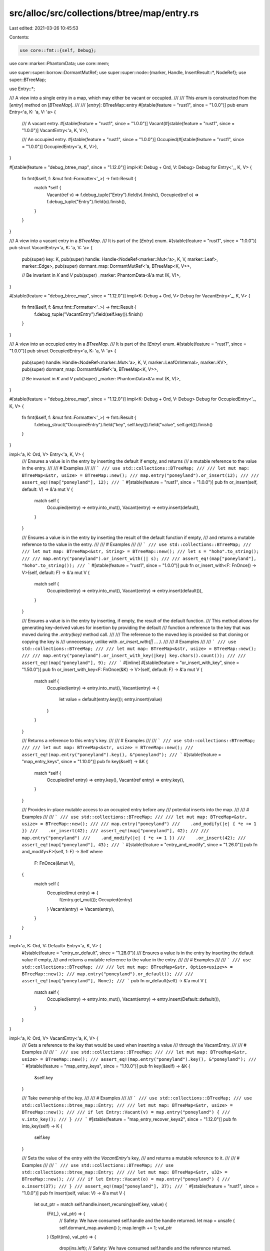 src/alloc/src/collections/btree/map/entry.rs
============================================

Last edited: 2021-03-26 10:45:53

Contents:

.. code-block:: rs

    use core::fmt::{self, Debug};
use core::marker::PhantomData;
use core::mem;

use super::super::borrow::DormantMutRef;
use super::super::node::{marker, Handle, InsertResult::*, NodeRef};
use super::BTreeMap;

use Entry::*;

/// A view into a single entry in a map, which may either be vacant or occupied.
///
/// This `enum` is constructed from the [`entry`] method on [`BTreeMap`].
///
/// [`entry`]: BTreeMap::entry
#[stable(feature = "rust1", since = "1.0.0")]
pub enum Entry<'a, K: 'a, V: 'a> {
    /// A vacant entry.
    #[stable(feature = "rust1", since = "1.0.0")]
    Vacant(#[stable(feature = "rust1", since = "1.0.0")] VacantEntry<'a, K, V>),

    /// An occupied entry.
    #[stable(feature = "rust1", since = "1.0.0")]
    Occupied(#[stable(feature = "rust1", since = "1.0.0")] OccupiedEntry<'a, K, V>),
}

#[stable(feature = "debug_btree_map", since = "1.12.0")]
impl<K: Debug + Ord, V: Debug> Debug for Entry<'_, K, V> {
    fn fmt(&self, f: &mut fmt::Formatter<'_>) -> fmt::Result {
        match *self {
            Vacant(ref v) => f.debug_tuple("Entry").field(v).finish(),
            Occupied(ref o) => f.debug_tuple("Entry").field(o).finish(),
        }
    }
}

/// A view into a vacant entry in a `BTreeMap`.
/// It is part of the [`Entry`] enum.
#[stable(feature = "rust1", since = "1.0.0")]
pub struct VacantEntry<'a, K: 'a, V: 'a> {
    pub(super) key: K,
    pub(super) handle: Handle<NodeRef<marker::Mut<'a>, K, V, marker::Leaf>, marker::Edge>,
    pub(super) dormant_map: DormantMutRef<'a, BTreeMap<K, V>>,

    // Be invariant in `K` and `V`
    pub(super) _marker: PhantomData<&'a mut (K, V)>,
}

#[stable(feature = "debug_btree_map", since = "1.12.0")]
impl<K: Debug + Ord, V> Debug for VacantEntry<'_, K, V> {
    fn fmt(&self, f: &mut fmt::Formatter<'_>) -> fmt::Result {
        f.debug_tuple("VacantEntry").field(self.key()).finish()
    }
}

/// A view into an occupied entry in a `BTreeMap`.
/// It is part of the [`Entry`] enum.
#[stable(feature = "rust1", since = "1.0.0")]
pub struct OccupiedEntry<'a, K: 'a, V: 'a> {
    pub(super) handle: Handle<NodeRef<marker::Mut<'a>, K, V, marker::LeafOrInternal>, marker::KV>,
    pub(super) dormant_map: DormantMutRef<'a, BTreeMap<K, V>>,

    // Be invariant in `K` and `V`
    pub(super) _marker: PhantomData<&'a mut (K, V)>,
}

#[stable(feature = "debug_btree_map", since = "1.12.0")]
impl<K: Debug + Ord, V: Debug> Debug for OccupiedEntry<'_, K, V> {
    fn fmt(&self, f: &mut fmt::Formatter<'_>) -> fmt::Result {
        f.debug_struct("OccupiedEntry").field("key", self.key()).field("value", self.get()).finish()
    }
}

impl<'a, K: Ord, V> Entry<'a, K, V> {
    /// Ensures a value is in the entry by inserting the default if empty, and returns
    /// a mutable reference to the value in the entry.
    ///
    /// # Examples
    ///
    /// ```
    /// use std::collections::BTreeMap;
    ///
    /// let mut map: BTreeMap<&str, usize> = BTreeMap::new();
    /// map.entry("poneyland").or_insert(12);
    ///
    /// assert_eq!(map["poneyland"], 12);
    /// ```
    #[stable(feature = "rust1", since = "1.0.0")]
    pub fn or_insert(self, default: V) -> &'a mut V {
        match self {
            Occupied(entry) => entry.into_mut(),
            Vacant(entry) => entry.insert(default),
        }
    }

    /// Ensures a value is in the entry by inserting the result of the default function if empty,
    /// and returns a mutable reference to the value in the entry.
    ///
    /// # Examples
    ///
    /// ```
    /// use std::collections::BTreeMap;
    ///
    /// let mut map: BTreeMap<&str, String> = BTreeMap::new();
    /// let s = "hoho".to_string();
    ///
    /// map.entry("poneyland").or_insert_with(|| s);
    ///
    /// assert_eq!(map["poneyland"], "hoho".to_string());
    /// ```
    #[stable(feature = "rust1", since = "1.0.0")]
    pub fn or_insert_with<F: FnOnce() -> V>(self, default: F) -> &'a mut V {
        match self {
            Occupied(entry) => entry.into_mut(),
            Vacant(entry) => entry.insert(default()),
        }
    }

    /// Ensures a value is in the entry by inserting, if empty, the result of the default function.
    /// This method allows for generating key-derived values for insertion by providing the default
    /// function a reference to the key that was moved during the `.entry(key)` method call.
    ///
    /// The reference to the moved key is provided so that cloning or copying the key is
    /// unnecessary, unlike with `.or_insert_with(|| ... )`.
    ///
    /// # Examples
    ///
    /// ```
    /// use std::collections::BTreeMap;
    ///
    /// let mut map: BTreeMap<&str, usize> = BTreeMap::new();
    ///
    /// map.entry("poneyland").or_insert_with_key(|key| key.chars().count());
    ///
    /// assert_eq!(map["poneyland"], 9);
    /// ```
    #[inline]
    #[stable(feature = "or_insert_with_key", since = "1.50.0")]
    pub fn or_insert_with_key<F: FnOnce(&K) -> V>(self, default: F) -> &'a mut V {
        match self {
            Occupied(entry) => entry.into_mut(),
            Vacant(entry) => {
                let value = default(entry.key());
                entry.insert(value)
            }
        }
    }

    /// Returns a reference to this entry's key.
    ///
    /// # Examples
    ///
    /// ```
    /// use std::collections::BTreeMap;
    ///
    /// let mut map: BTreeMap<&str, usize> = BTreeMap::new();
    /// assert_eq!(map.entry("poneyland").key(), &"poneyland");
    /// ```
    #[stable(feature = "map_entry_keys", since = "1.10.0")]
    pub fn key(&self) -> &K {
        match *self {
            Occupied(ref entry) => entry.key(),
            Vacant(ref entry) => entry.key(),
        }
    }

    /// Provides in-place mutable access to an occupied entry before any
    /// potential inserts into the map.
    ///
    /// # Examples
    ///
    /// ```
    /// use std::collections::BTreeMap;
    ///
    /// let mut map: BTreeMap<&str, usize> = BTreeMap::new();
    ///
    /// map.entry("poneyland")
    ///    .and_modify(|e| { *e += 1 })
    ///    .or_insert(42);
    /// assert_eq!(map["poneyland"], 42);
    ///
    /// map.entry("poneyland")
    ///    .and_modify(|e| { *e += 1 })
    ///    .or_insert(42);
    /// assert_eq!(map["poneyland"], 43);
    /// ```
    #[stable(feature = "entry_and_modify", since = "1.26.0")]
    pub fn and_modify<F>(self, f: F) -> Self
    where
        F: FnOnce(&mut V),
    {
        match self {
            Occupied(mut entry) => {
                f(entry.get_mut());
                Occupied(entry)
            }
            Vacant(entry) => Vacant(entry),
        }
    }
}

impl<'a, K: Ord, V: Default> Entry<'a, K, V> {
    #[stable(feature = "entry_or_default", since = "1.28.0")]
    /// Ensures a value is in the entry by inserting the default value if empty,
    /// and returns a mutable reference to the value in the entry.
    ///
    /// # Examples
    ///
    /// ```
    /// use std::collections::BTreeMap;
    ///
    /// let mut map: BTreeMap<&str, Option<usize>> = BTreeMap::new();
    /// map.entry("poneyland").or_default();
    ///
    /// assert_eq!(map["poneyland"], None);
    /// ```
    pub fn or_default(self) -> &'a mut V {
        match self {
            Occupied(entry) => entry.into_mut(),
            Vacant(entry) => entry.insert(Default::default()),
        }
    }
}

impl<'a, K: Ord, V> VacantEntry<'a, K, V> {
    /// Gets a reference to the key that would be used when inserting a value
    /// through the VacantEntry.
    ///
    /// # Examples
    ///
    /// ```
    /// use std::collections::BTreeMap;
    ///
    /// let mut map: BTreeMap<&str, usize> = BTreeMap::new();
    /// assert_eq!(map.entry("poneyland").key(), &"poneyland");
    /// ```
    #[stable(feature = "map_entry_keys", since = "1.10.0")]
    pub fn key(&self) -> &K {
        &self.key
    }

    /// Take ownership of the key.
    ///
    /// # Examples
    ///
    /// ```
    /// use std::collections::BTreeMap;
    /// use std::collections::btree_map::Entry;
    ///
    /// let mut map: BTreeMap<&str, usize> = BTreeMap::new();
    ///
    /// if let Entry::Vacant(v) = map.entry("poneyland") {
    ///     v.into_key();
    /// }
    /// ```
    #[stable(feature = "map_entry_recover_keys2", since = "1.12.0")]
    pub fn into_key(self) -> K {
        self.key
    }

    /// Sets the value of the entry with the `VacantEntry`'s key,
    /// and returns a mutable reference to it.
    ///
    /// # Examples
    ///
    /// ```
    /// use std::collections::BTreeMap;
    /// use std::collections::btree_map::Entry;
    ///
    /// let mut map: BTreeMap<&str, u32> = BTreeMap::new();
    ///
    /// if let Entry::Vacant(o) = map.entry("poneyland") {
    ///     o.insert(37);
    /// }
    /// assert_eq!(map["poneyland"], 37);
    /// ```
    #[stable(feature = "rust1", since = "1.0.0")]
    pub fn insert(self, value: V) -> &'a mut V {
        let out_ptr = match self.handle.insert_recursing(self.key, value) {
            (Fit(_), val_ptr) => {
                // Safety: We have consumed self.handle and the handle returned.
                let map = unsafe { self.dormant_map.awaken() };
                map.length += 1;
                val_ptr
            }
            (Split(ins), val_ptr) => {
                drop(ins.left);
                // Safety: We have consumed self.handle and the reference returned.
                let map = unsafe { self.dormant_map.awaken() };
                let root = map.root.as_mut().unwrap();
                root.push_internal_level().push(ins.kv.0, ins.kv.1, ins.right);
                map.length += 1;
                val_ptr
            }
        };
        // Now that we have finished growing the tree using borrowed references,
        // dereference the pointer to a part of it, that we picked up along the way.
        unsafe { &mut *out_ptr }
    }
}

impl<'a, K: Ord, V> OccupiedEntry<'a, K, V> {
    /// Gets a reference to the key in the entry.
    ///
    /// # Examples
    ///
    /// ```
    /// use std::collections::BTreeMap;
    ///
    /// let mut map: BTreeMap<&str, usize> = BTreeMap::new();
    /// map.entry("poneyland").or_insert(12);
    /// assert_eq!(map.entry("poneyland").key(), &"poneyland");
    /// ```
    #[stable(feature = "map_entry_keys", since = "1.10.0")]
    pub fn key(&self) -> &K {
        self.handle.reborrow().into_kv().0
    }

    /// Take ownership of the key and value from the map.
    ///
    /// # Examples
    ///
    /// ```
    /// use std::collections::BTreeMap;
    /// use std::collections::btree_map::Entry;
    ///
    /// let mut map: BTreeMap<&str, usize> = BTreeMap::new();
    /// map.entry("poneyland").or_insert(12);
    ///
    /// if let Entry::Occupied(o) = map.entry("poneyland") {
    ///     // We delete the entry from the map.
    ///     o.remove_entry();
    /// }
    ///
    /// // If now try to get the value, it will panic:
    /// // println!("{}", map["poneyland"]);
    /// ```
    #[stable(feature = "map_entry_recover_keys2", since = "1.12.0")]
    pub fn remove_entry(self) -> (K, V) {
        self.remove_kv()
    }

    /// Gets a reference to the value in the entry.
    ///
    /// # Examples
    ///
    /// ```
    /// use std::collections::BTreeMap;
    /// use std::collections::btree_map::Entry;
    ///
    /// let mut map: BTreeMap<&str, usize> = BTreeMap::new();
    /// map.entry("poneyland").or_insert(12);
    ///
    /// if let Entry::Occupied(o) = map.entry("poneyland") {
    ///     assert_eq!(o.get(), &12);
    /// }
    /// ```
    #[stable(feature = "rust1", since = "1.0.0")]
    pub fn get(&self) -> &V {
        self.handle.reborrow().into_kv().1
    }

    /// Gets a mutable reference to the value in the entry.
    ///
    /// If you need a reference to the `OccupiedEntry` that may outlive the
    /// destruction of the `Entry` value, see [`into_mut`].
    ///
    /// [`into_mut`]: OccupiedEntry::into_mut
    ///
    /// # Examples
    ///
    /// ```
    /// use std::collections::BTreeMap;
    /// use std::collections::btree_map::Entry;
    ///
    /// let mut map: BTreeMap<&str, usize> = BTreeMap::new();
    /// map.entry("poneyland").or_insert(12);
    ///
    /// assert_eq!(map["poneyland"], 12);
    /// if let Entry::Occupied(mut o) = map.entry("poneyland") {
    ///     *o.get_mut() += 10;
    ///     assert_eq!(*o.get(), 22);
    ///
    ///     // We can use the same Entry multiple times.
    ///     *o.get_mut() += 2;
    /// }
    /// assert_eq!(map["poneyland"], 24);
    /// ```
    #[stable(feature = "rust1", since = "1.0.0")]
    pub fn get_mut(&mut self) -> &mut V {
        self.handle.kv_mut().1
    }

    /// Converts the entry into a mutable reference to its value.
    ///
    /// If you need multiple references to the `OccupiedEntry`, see [`get_mut`].
    ///
    /// [`get_mut`]: OccupiedEntry::get_mut
    ///
    /// # Examples
    ///
    /// ```
    /// use std::collections::BTreeMap;
    /// use std::collections::btree_map::Entry;
    ///
    /// let mut map: BTreeMap<&str, usize> = BTreeMap::new();
    /// map.entry("poneyland").or_insert(12);
    ///
    /// assert_eq!(map["poneyland"], 12);
    /// if let Entry::Occupied(o) = map.entry("poneyland") {
    ///     *o.into_mut() += 10;
    /// }
    /// assert_eq!(map["poneyland"], 22);
    /// ```
    #[stable(feature = "rust1", since = "1.0.0")]
    pub fn into_mut(self) -> &'a mut V {
        self.handle.into_val_mut()
    }

    /// Sets the value of the entry with the `OccupiedEntry`'s key,
    /// and returns the entry's old value.
    ///
    /// # Examples
    ///
    /// ```
    /// use std::collections::BTreeMap;
    /// use std::collections::btree_map::Entry;
    ///
    /// let mut map: BTreeMap<&str, usize> = BTreeMap::new();
    /// map.entry("poneyland").or_insert(12);
    ///
    /// if let Entry::Occupied(mut o) = map.entry("poneyland") {
    ///     assert_eq!(o.insert(15), 12);
    /// }
    /// assert_eq!(map["poneyland"], 15);
    /// ```
    #[stable(feature = "rust1", since = "1.0.0")]
    pub fn insert(&mut self, value: V) -> V {
        mem::replace(self.get_mut(), value)
    }

    /// Takes the value of the entry out of the map, and returns it.
    ///
    /// # Examples
    ///
    /// ```
    /// use std::collections::BTreeMap;
    /// use std::collections::btree_map::Entry;
    ///
    /// let mut map: BTreeMap<&str, usize> = BTreeMap::new();
    /// map.entry("poneyland").or_insert(12);
    ///
    /// if let Entry::Occupied(o) = map.entry("poneyland") {
    ///     assert_eq!(o.remove(), 12);
    /// }
    /// // If we try to get "poneyland"'s value, it'll panic:
    /// // println!("{}", map["poneyland"]);
    /// ```
    #[stable(feature = "rust1", since = "1.0.0")]
    pub fn remove(self) -> V {
        self.remove_kv().1
    }

    // Body of `remove_entry`, probably separate because the name reflects the returned pair.
    pub(super) fn remove_kv(self) -> (K, V) {
        let mut emptied_internal_root = false;
        let (old_kv, _) = self.handle.remove_kv_tracking(|| emptied_internal_root = true);
        // SAFETY: we consumed the intermediate root borrow, `self.handle`.
        let map = unsafe { self.dormant_map.awaken() };
        map.length -= 1;
        if emptied_internal_root {
            let root = map.root.as_mut().unwrap();
            root.pop_internal_level();
        }
        old_kv
    }
}


